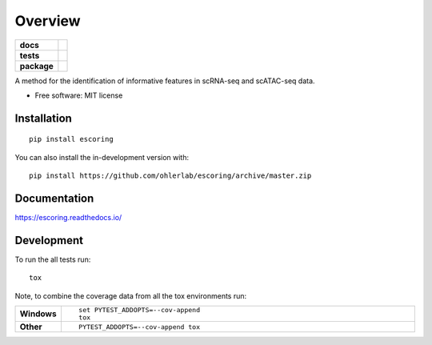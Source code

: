 ========
Overview
========

.. start-badges

.. list-table::
    :stub-columns: 1

    * - docs
      - |docs|
    * - tests
      - | |travis|
        | |codecov|
    * - package
      - | |commits-since|
.. |docs| image:: https://readthedocs.org/projects/escoring/badge/?style=flat
    :target: https://readthedocs.org/projects/escoring
    :alt: Documentation Status

.. |travis| image:: https://api.travis-ci.org/ohlerlab/escoring.svg?branch=master
    :alt: Travis-CI Build Status
    :target: https://travis-ci.org/ohlerlab/escoring

.. |codecov| image:: https://codecov.io/gh/ohlerlab/escoring/branch/master/graphs/badge.svg?branch=master
    :alt: Coverage Status
    :target: https://codecov.io/github/ohlerlab/escoring

.. |commits-since| image:: https://img.shields.io/github/commits-since/ohlerlab/escoring/v0.0.0.svg
    :alt: Commits since latest release
    :target: https://github.com/ohlerlab/escoring/compare/v0.0.0...master



.. end-badges

A method for the identification of informative features in scRNA-seq and scATAC-seq data.

* Free software: MIT license

Installation
============

::

    pip install escoring

You can also install the in-development version with::

    pip install https://github.com/ohlerlab/escoring/archive/master.zip


Documentation
=============


https://escoring.readthedocs.io/


Development
===========

To run the all tests run::

    tox

Note, to combine the coverage data from all the tox environments run:

.. list-table::
    :widths: 10 90
    :stub-columns: 1

    - - Windows
      - ::

            set PYTEST_ADDOPTS=--cov-append
            tox

    - - Other
      - ::

            PYTEST_ADDOPTS=--cov-append tox
